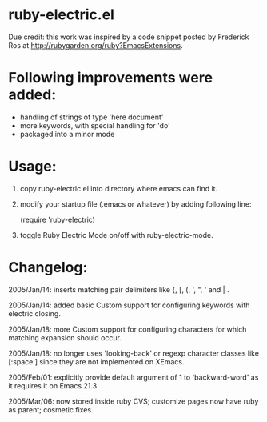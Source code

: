 * ruby-electric.el

Due credit: this work was inspired by a code snippet posted by
Frederick Ros at http://rubygarden.org/ruby?EmacsExtensions.

* Following improvements were added:

- handling of strings of type 'here document'
- more keywords, with special handling for 'do'
- packaged into a minor mode

* Usage:

0) copy ruby-electric.el into directory where emacs can find it.

1) modify your startup file (.emacs or whatever) by adding following
   line:

   (require 'ruby-electric)

2) toggle Ruby Electric Mode on/off with ruby-electric-mode.

* Changelog:

2005/Jan/14: inserts matching pair delimiters like {, [, (, ', ", '
and | .

2005/Jan/14: added basic Custom support for configuring keywords with
electric closing.

2005/Jan/18: more Custom support for configuring characters for which
matching expansion should occur.

2005/Jan/18: no longer uses 'looking-back' or regexp character classes
like [:space:] since they are not implemented on XEmacs.

2005/Feb/01: explicitly provide default argument of 1 to
'backward-word' as it requires it on Emacs 21.3

2005/Mar/06: now stored inside ruby CVS; customize pages now have ruby
as parent; cosmetic fixes.
